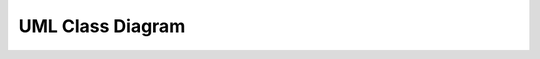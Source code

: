 .. index:: UML Class diagram
   pair: diagram; UML Class diagram
   see: Class diagram; UML Class diagram



UML Class Diagram
#################
